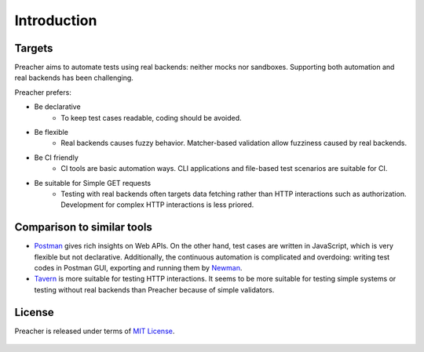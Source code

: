 Introduction
============

Targets
-------
Preacher aims to automate tests using real backends: neither mocks nor sandboxes.
Supporting both automation and real backends has been challenging.

Preacher prefers:

- Be declarative
    - To keep test cases readable, coding should be avoided.
- Be flexible
    - Real backends causes fuzzy behavior.
      Matcher-based validation allow fuzziness caused by real backends.
- Be CI friendly
    - CI tools are basic automation ways.
      CLI applications and file-based test scenarios are suitable for CI.
- Be suitable for Simple GET requests
    - Testing with real backends often targets data fetching
      rather than HTTP interactions such as authorization.
      Development for complex HTTP interactions is less priored.

Comparison to similar tools
---------------------------

- `Postman`_ gives rich insights on Web APIs.
  On the other hand, test cases are written in JavaScript,
  which is very flexible but not declarative.
  Additionally, the continuous automation is complicated and overdoing:
  writing test codes in Postman GUI, exporting and running them by `Newman`_.
- `Tavern`_ is more suitable for testing HTTP interactions.
  It seems to be more suitable for testing simple systems
  or testing without real backends than Preacher because of simple validators.

License
-------

Preacher is released under terms of `MIT License`_.

    .. include:: ../../LICENSE

.. _Postman: https://www.getpostman.com/
.. _Newman: https://github.com/postmanlabs/newman
.. _Tavern: https://tavern.readthedocs.io/en/latest/
.. _MIT License: https://opensource.org/licenses/MIT
